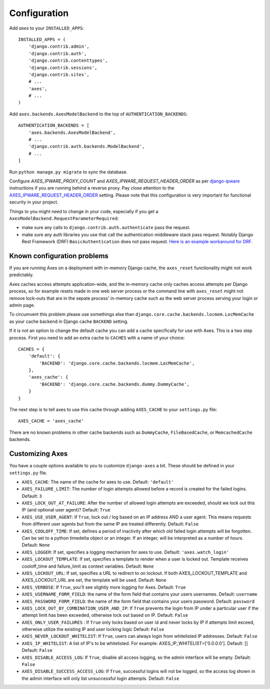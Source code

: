 .. _configuration:

Configuration
=============

Add `axes` to your ``INSTALLED_APPS``::

    INSTALLED_APPS = (
        'django.contrib.admin',
        'django.contrib.auth',
        'django.contrib.contenttypes',
        'django.contrib.sessions',
        'django.contrib.sites',
        # ...
        'axes',
        # ...
    )

Add ``axes.backends.AxesModelBackend`` to the top of ``AUTHENTICATION_BACKENDS``::

    AUTHENTICATION_BACKENDS = [
        'axes.backends.AxesModelBackend',
        # ...
        'django.contrib.auth.backends.ModelBackend',
        # ...
    ]

Run ``python manage.py migrate`` to sync the database.

Configure `AXES_IPWARE_PROXY_COUNT` and `AXES_IPWARE_REQUEST_HEADER_ORDER` as per `django-ipware <https://github.com/un33k/django-ipware/>`_ instructions if you are running behind a reverse proxy. Pay close attention to the  `AXES_IPWARE_REQUEST_HEADER_ORDER <https://github.com/un33k/django-ipware#precedence-order>`_ setting. Please note that this configuration is very important for functional security in your project.

Things to you might need to change in your code, especially if you get a ``AxesModelBackend.RequestParameterRequired``:

- make sure any calls to ``django.contrib.auth.authenticate`` pass the request.

- make sure any auth libraries you use that call the authentication middleware stack pass request. Notably Django Rest
  Framework (DRF) ``BasicAuthentication`` does not pass request. `Here is an example workaround for DRF`_.

.. _Here is an example workaround for DRF: https://gist.github.com/markddavidoff/7e442b1ea2a2e68d390e76731c35afe7


Known configuration problems
----------------------------

If you are running Axes on a deployment with in-memory Django cache,
the ``axes_reset`` functionality might not work predictably.

Axes caches access attempts application-wide, and the in-memory cache
only caches access attempts per Django process, so for example
resets made in one web server process or the command line with ``axes_reset``
might not remove lock-outs that are in the sepate process' in-memory cache
such as the web server process serving your login or admin page.

To circumvent this problem please use somethings else than
``django.core.cache.backends.locmem.LocMemCache`` as your
cache backend in Django cache ``BACKEND`` setting.

If it is not an option to change the default cache you can add a cache
specifically for use with Axes. This is a two step process. First you need to
add an extra cache to ``CACHES`` with a name of your choice::

    CACHES = {
        'default': {
            'BACKEND': 'django.core.cache.backends.locmem.LocMemCache',
        },
        'axes_cache': {
            'BACKEND': 'django.core.cache.backends.dummy.DummyCache',
        }
    }

The next step is to tell axes to use this cache through adding ``AXES_CACHE``
to your ``settings.py`` file::

    AXES_CACHE = 'axes_cache'

There are no known problems in other cache backends such as
``DummyCache``, ``FileBasedCache``, or ``MemcachedCache`` backends.

Customizing Axes
----------------

You have a couple options available to you to customize ``django-axes`` a bit.
These should be defined in your ``settings.py`` file.

* ``AXES_CACHE``: The name of the cache for axes to use.
  Default: ``'default'``
* ``AXES_FAILURE_LIMIT``: The number of login attempts allowed before a
  record is created for the failed logins.  Default: ``3``
* ``AXES_LOCK_OUT_AT_FAILURE``: After the number of allowed login attempts
  are exceeded, should we lock out this IP (and optional user agent)?
  Default: ``True``
* ``AXES_USE_USER_AGENT``: If ``True``, lock out / log based on an IP address
  AND a user agent.  This means requests from different user agents but from
  the same IP are treated differently.  Default: ``False``
* ``AXES_COOLOFF_TIME``: If set, defines a period of inactivity after which
  old failed login attempts will be forgotten. Can be set to a python
  timedelta object or an integer. If an integer, will be interpreted as a
  number of hours.  Default: ``None``
* ``AXES_LOGGER``: If set, specifies a logging mechanism for axes to use.
  Default: ``'axes.watch_login'``
* ``AXES_LOCKOUT_TEMPLATE``: If set, specifies a template to render when a
  user is locked out. Template receives cooloff_time and failure_limit as
  context variables. Default: ``None``
* ``AXES_LOCKOUT_URL``: If set, specifies a URL to redirect to on lockout. If
  both AXES_LOCKOUT_TEMPLATE and AXES_LOCKOUT_URL are set, the template will
  be used. Default: ``None``
* ``AXES_VERBOSE``: If ``True``, you'll see slightly more logging for Axes.
  Default: ``True``
* ``AXES_USERNAME_FORM_FIELD``: the name of the form field that contains your
  users usernames. Default: ``username``
* ``AXES_PASSWORD_FORM_FIELD``: the name of the form field that contains your
  users password. Default: ``password``
* ``AXES_LOCK_OUT_BY_COMBINATION_USER_AND_IP``: If ``True`` prevents the login
  from IP under a particular user if the attempt limit has been exceeded,
  otherwise lock out based on IP.
  Default: ``False``
* ``AXES_ONLY_USER_FAILURES`` : If ``True`` only locks based on user id and never locks by IP
  if attempts limit exceed, otherwise utilize the existing IP and user locking logic
  Default: ``False``
* ``AXES_NEVER_LOCKOUT_WHITELIST``: If ``True``, users can always login from whitelisted IP addresses.
  Default: ``False``
* ``AXES_IP_WHITELIST``: A list of IP's to be whitelisted. For example: AXES_IP_WHITELIST=['0.0.0.0']. Default: []
  Default: ``False``
* ``AXES_DISABLE_ACCESS_LOG``: If ``True``, disable all access logging, so the admin interface will be empty. Default: ``False``
* ``AXES_DISABLE_SUCCESS_ACCESS_LOG``: If ``True``, successful logins will not be logged, so the access log shown in the admin interface will only list unsuccessful login attempts. Default: ``False``
